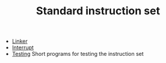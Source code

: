 # examples/Standard/index.org
# This file is part of Sigma16. See README and https://github.com/jtod/Hydra
# Copyright (c) 2022 John T. O'Donnell

#+HTML_HEAD: <link rel="stylesheet" type="text/css" href="../../docs/docstyle.css" />
#+TITLE: Standard instruction set
#+OPTIONS: html-postamble:nil

- [[./Linker/index.html][Linker]]
- [[./Interrupt/index.html][Interrupt]]
- [[./Testing/index.html][Testing]] Short programs for testing the instruction set


